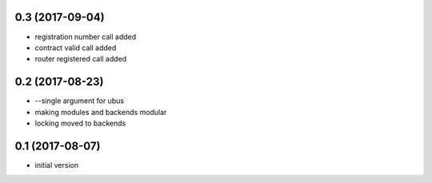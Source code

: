 0.3 (2017-09-04)
----------------
* registration number call added
* contract valid call added
* router registered call added

0.2 (2017-08-23)
----------------
* --single argument for ubus
* making modules and backends modular
* locking moved to backends


0.1 (2017-08-07)
----------------

* initial version

